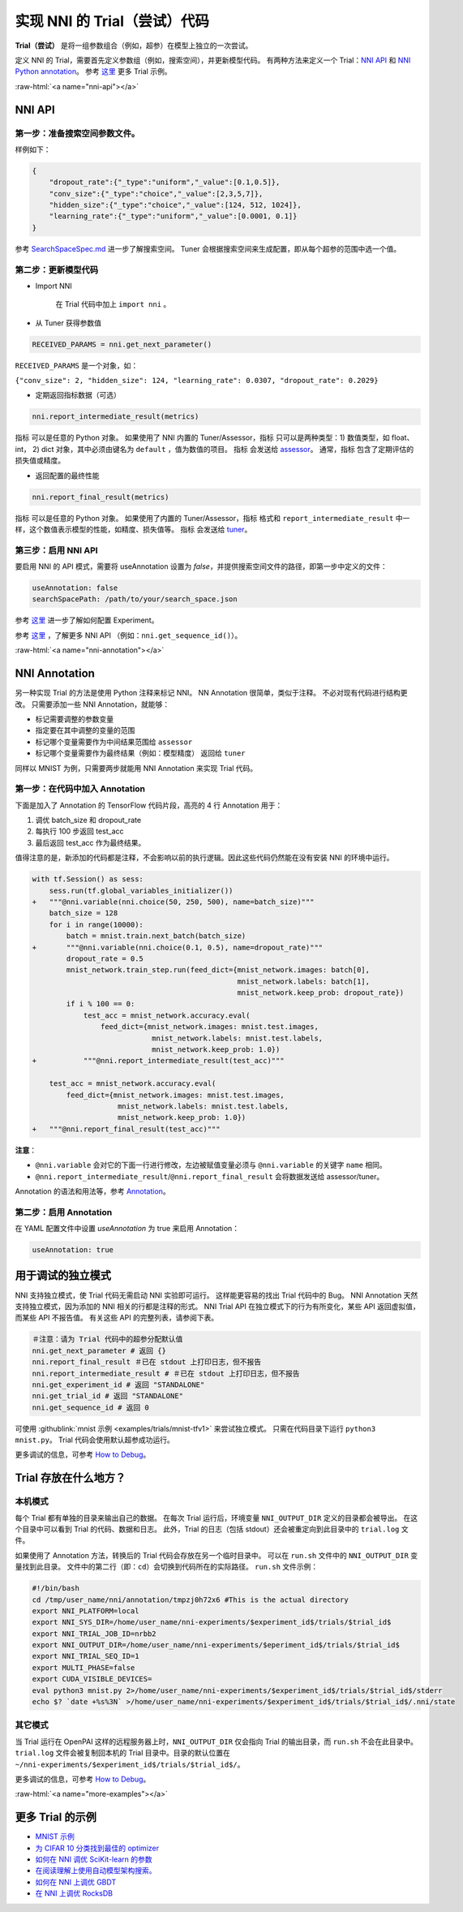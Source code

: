 .. role:: raw-html(raw)
   :format: html


实现 NNI 的 Trial（尝试）代码
========================

**Trial（尝试）** 是将一组参数组合（例如，超参）在模型上独立的一次尝试。

定义 NNI 的 Trial，需要首先定义参数组（例如，搜索空间），并更新模型代码。 有两种方法来定义一个 Trial：`NNI API <#nni-api>`__ 和 `NNI Python annotation <#nni-annotation>`__。 参考 `这里 <#more-examples>`__ 更多 Trial 示例。

:raw-html:`<a name="nni-api"></a>`

NNI API
-------

第一步：准备搜索空间参数文件。
^^^^^^^^^^^^^^^^^^^^^^^^^^^^^^^^^^^^^^^^^^^^^^^

样例如下：

.. code-block:: json

   {
       "dropout_rate":{"_type":"uniform","_value":[0.1,0.5]},
       "conv_size":{"_type":"choice","_value":[2,3,5,7]},
       "hidden_size":{"_type":"choice","_value":[124, 512, 1024]},
       "learning_rate":{"_type":"uniform","_value":[0.0001, 0.1]}
   }

参考 `SearchSpaceSpec.md <../Tutorial/SearchSpaceSpec.rst>`__ 进一步了解搜索空间。 Tuner 会根据搜索空间来生成配置，即从每个超参的范围中选一个值。

第二步：更新模型代码
^^^^^^^^^^^^^^^^^^^^^^^^^^


* 
  Import NNI

    在 Trial 代码中加上 ``import nni`` 。

* 
  从 Tuner 获得参数值

.. code-block:: python

   RECEIVED_PARAMS = nni.get_next_parameter()

``RECEIVED_PARAMS`` 是一个对象，如：

``{"conv_size": 2, "hidden_size": 124, "learning_rate": 0.0307, "dropout_rate": 0.2029}``


* 定期返回指标数据（可选）

.. code-block:: python

   nni.report_intermediate_result(metrics)

``指标`` 可以是任意的 Python 对象。 如果使用了 NNI 内置的 Tuner/Assessor，``指标`` 只可以是两种类型：1) 数值类型，如 float、int， 2) dict 对象，其中必须由键名为 ``default`` ，值为数值的项目。 ``指标`` 会发送给 `assessor <../Assessor/BuiltinAssessor.rst>`__。 通常，``指标`` 包含了定期评估的损失值或精度。


* 返回配置的最终性能

.. code-block:: python

   nni.report_final_result(metrics)

``指标`` 可以是任意的 Python 对象。 如果使用了内置的 Tuner/Assessor，``指标`` 格式和 ``report_intermediate_result`` 中一样，这个数值表示模型的性能，如精度、损失值等。 ``指标`` 会发送给 `tuner <../Tuner/BuiltinTuner.rst>`__。

第三步：启用 NNI API
^^^^^^^^^^^^^^^^^^^^^^^

要启用 NNI 的 API 模式，需要将 useAnnotation 设置为 *false*，并提供搜索空间文件的路径，即第一步中定义的文件：

.. code-block:: yaml

   useAnnotation: false
   searchSpacePath: /path/to/your/search_space.json

参考 `这里 <../Tutorial/ExperimentConfig.rst>`__ 进一步了解如何配置 Experiment。

参考 `这里 </sdk_reference.html>`__ ，了解更多 NNI API （例如：``nni.get_sequence_id()``）。

:raw-html:`<a name="nni-annotation"></a>`

NNI Annotation
---------------------

另一种实现 Trial 的方法是使用 Python 注释来标记 NNI。 NN Annotation 很简单，类似于注释。 不必对现有代码进行结构更改。 只需要添加一些 NNI Annotation，就能够：


* 标记需要调整的参数变量
* 指定要在其中调整的变量的范围
* 标记哪个变量需要作为中间结果范围给 ``assessor``
* 标记哪个变量需要作为最终结果（例如：模型精度） 返回给 ``tuner``

同样以 MNIST 为例，只需要两步就能用 NNI Annotation 来实现 Trial 代码。

第一步：在代码中加入 Annotation
^^^^^^^^^^^^^^^^^^^^^^^^^^^^^^^^^^^^^^

下面是加入了 Annotation 的 TensorFlow 代码片段，高亮的 4 行 Annotation 用于：


#. 调优 batch_size 和 dropout_rate
#. 每执行 100 步返回 test_acc
#. 最后返回 test_acc 作为最终结果。

值得注意的是，新添加的代码都是注释，不会影响以前的执行逻辑。因此这些代码仍然能在没有安装 NNI 的环境中运行。

.. code-block:: diff

   with tf.Session() as sess:
       sess.run(tf.global_variables_initializer())
   +   """@nni.variable(nni.choice(50, 250, 500), name=batch_size)"""
       batch_size = 128
       for i in range(10000):
           batch = mnist.train.next_batch(batch_size)
   +       """@nni.variable(nni.choice(0.1, 0.5), name=dropout_rate)"""
           dropout_rate = 0.5
           mnist_network.train_step.run(feed_dict={mnist_network.images: batch[0],
                                                   mnist_network.labels: batch[1],
                                                   mnist_network.keep_prob: dropout_rate})
           if i % 100 == 0:
               test_acc = mnist_network.accuracy.eval(
                   feed_dict={mnist_network.images: mnist.test.images,
                               mnist_network.labels: mnist.test.labels,
                               mnist_network.keep_prob: 1.0})
   +           """@nni.report_intermediate_result(test_acc)"""

       test_acc = mnist_network.accuracy.eval(
           feed_dict={mnist_network.images: mnist.test.images,
                       mnist_network.labels: mnist.test.labels,
                       mnist_network.keep_prob: 1.0})
   +   """@nni.report_final_result(test_acc)"""

**注意**：


* ``@nni.variable`` 会对它的下面一行进行修改，左边被赋值变量必须与 ``@nni.variable`` 的关键字 ``name`` 相同。
* ``@nni.report_intermediate_result``\ /\ ``@nni.report_final_result`` 会将数据发送给 assessor/tuner。

Annotation 的语法和用法等，参考 `Annotation <../Tutorial/AnnotationSpec.rst>`__。

第二步：启用 Annotation
^^^^^^^^^^^^^^^^^^^^^^^^^^^^^^

在 YAML 配置文件中设置 *useAnnotation* 为 true 来启用 Annotation：

.. code-block:: bash

   useAnnotation: true

用于调试的独立模式
-----------------------------

NNI 支持独立模式，使 Trial 代码无需启动 NNI 实验即可运行。 这样能更容易的找出 Trial 代码中的 Bug。 NNI Annotation 天然支持独立模式，因为添加的 NNI 相关的行都是注释的形式。 NNI Trial API 在独立模式下的行为有所变化，某些 API 返回虚拟值，而某些 API 不报告值。 有关这些 API 的完整列表，请参阅下表。

.. code-block:: python

   ＃注意：请为 Trial 代码中的超参分配默认值
   nni.get_next_parameter # 返回 {}
   nni.report_final_result ＃已在 stdout 上打印日志，但不报告
   nni.report_intermediate_result # ＃已在 stdout 上打印日志，但不报告
   nni.get_experiment_id # 返回 "STANDALONE"
   nni.get_trial_id # 返回 "STANDALONE"
   nni.get_sequence_id # 返回 0

可使用 :githublink:`mnist 示例 <examples/trials/mnist-tfv1>` 来尝试独立模式。 只需在代码目录下运行 ``python3 mnist.py``。 Trial 代码会使用默认超参成功运行。

更多调试的信息，可参考 `How to Debug <../Tutorial/HowToDebug.rst>`__。

Trial 存放在什么地方？
--------------------

本机模式
^^^^^^^^^^

每个 Trial 都有单独的目录来输出自己的数据。 在每次 Trial 运行后，环境变量 ``NNI_OUTPUT_DIR`` 定义的目录都会被导出。 在这个目录中可以看到 Trial 的代码、数据和日志。 此外，Trial 的日志（包括 stdout）还会被重定向到此目录中的 ``trial.log`` 文件。

如果使用了 Annotation 方法，转换后的 Trial 代码会存放在另一个临时目录中。 可以在 ``run.sh`` 文件中的 ``NNI_OUTPUT_DIR`` 变量找到此目录。 文件中的第二行（即：``cd``）会切换到代码所在的实际路径。 ``run.sh`` 文件示例：

.. code-block:: bash

   #!/bin/bash
   cd /tmp/user_name/nni/annotation/tmpzj0h72x6 #This is the actual directory
   export NNI_PLATFORM=local
   export NNI_SYS_DIR=/home/user_name/nni-experiments/$experiment_id$/trials/$trial_id$
   export NNI_TRIAL_JOB_ID=nrbb2
   export NNI_OUTPUT_DIR=/home/user_name/nni-experiments/$eperiment_id$/trials/$trial_id$
   export NNI_TRIAL_SEQ_ID=1
   export MULTI_PHASE=false
   export CUDA_VISIBLE_DEVICES=
   eval python3 mnist.py 2>/home/user_name/nni-experiments/$experiment_id$/trials/$trial_id$/stderr
   echo $? `date +%s%3N` >/home/user_name/nni-experiments/$experiment_id$/trials/$trial_id$/.nni/state

其它模式
^^^^^^^^^^^

当 Trial 运行在 OpenPAI 这样的远程服务器上时，``NNI_OUTPUT_DIR`` 仅会指向 Trial 的输出目录，而 ``run.sh`` 不会在此目录中。 ``trial.log`` 文件会被复制回本机的 Trial 目录中。目录的默认位置在 ``~/nni-experiments/$experiment_id$/trials/$trial_id$/``。

更多调试的信息，可参考 `How to Debug <../Tutorial/HowToDebug.rst>`__。

:raw-html:`<a name="more-examples"></a>`

更多 Trial 的示例
-------------------


* `MNIST 示例 <MnistExamples.rst>`__
* `为 CIFAR 10 分类找到最佳的 optimizer <Cifar10Examples.rst>`__
* `如何在 NNI 调优 SciKit-learn 的参数 <SklearnExamples.rst>`__
* `在阅读理解上使用自动模型架构搜索。 <SquadEvolutionExamples.rst>`__
* `如何在 NNI 上调优 GBDT <GbdtExample.rst>`__
* `在 NNI 上调优 RocksDB <RocksdbExamples.rst>`__
